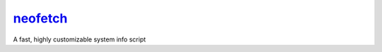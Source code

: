 neofetch_
=========

A fast, highly customizable system info script

.. _neofetch: https://github.com/dylanaraps/neofetch
